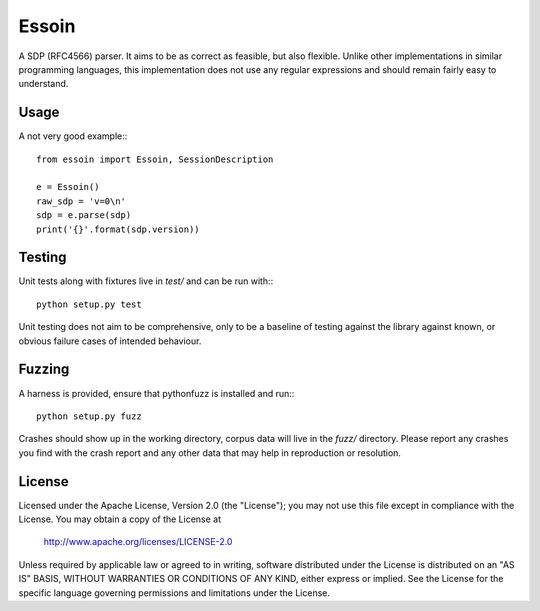 Essoin
======
A SDP (RFC4566) parser. It aims to be as correct as feasible, but also flexible.
Unlike other implementations in similar programming languages, this
implementation does not use any regular expressions and should remain fairly
easy to understand. 

Usage
-----
A not very good example:::

    from essoin import Essoin, SessionDescription

    e = Essoin()
    raw_sdp = 'v=0\n'
    sdp = e.parse(sdp)
    print('{}'.format(sdp.version))

Testing
-------
Unit tests along with fixtures live in `test/` and can be run with:::

    python setup.py test

Unit testing does not aim to be comprehensive, only to be a baseline of testing
against the library against known, or obvious failure cases of intended
behaviour.

Fuzzing
-------
A harness is provided, ensure that pythonfuzz is installed and run:::

    python setup.py fuzz

Crashes should show up in the working directory, corpus data will live in the
`fuzz/` directory. Please report any crashes you find with the crash report and
any other data that may help in reproduction or resolution.

License
-------

Licensed under the Apache License, Version 2.0 (the "License"); you may not use
this file except in compliance with the License. You may obtain a copy of the
License at

    http://www.apache.org/licenses/LICENSE-2.0

Unless required by applicable law or agreed to in writing, software distributed
under the License is distributed on an "AS IS" BASIS, WITHOUT WARRANTIES OR
CONDITIONS OF ANY KIND, either express or implied.  See the License for the
specific language governing permissions and limitations under the License.
